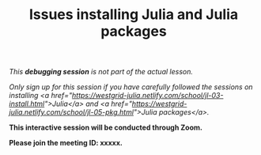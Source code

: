 #+title: Issues installing Julia and Julia packages
#+description: (Debug)
#+colordes: #800040
#+slug: jl-06-debug
#+weight: 6

#+OPTIONS: toc:nil

/This *debugging session* is not part of the actual lesson./

/Only sign up for this session if you have carefully followed the sessions on installing <a href="https://westgrid-julia.netlify.com/school/jl-03-install.html">Julia</a> and <a href="https://westgrid-julia.netlify.com/school/jl-05-pkg.html">Julia packages</a>./

#+BEGIN_debugbox
*This interactive session will be conducted through Zoom.*

*Please join the meeting ID: xxxxx.*
#+END_debugbox
